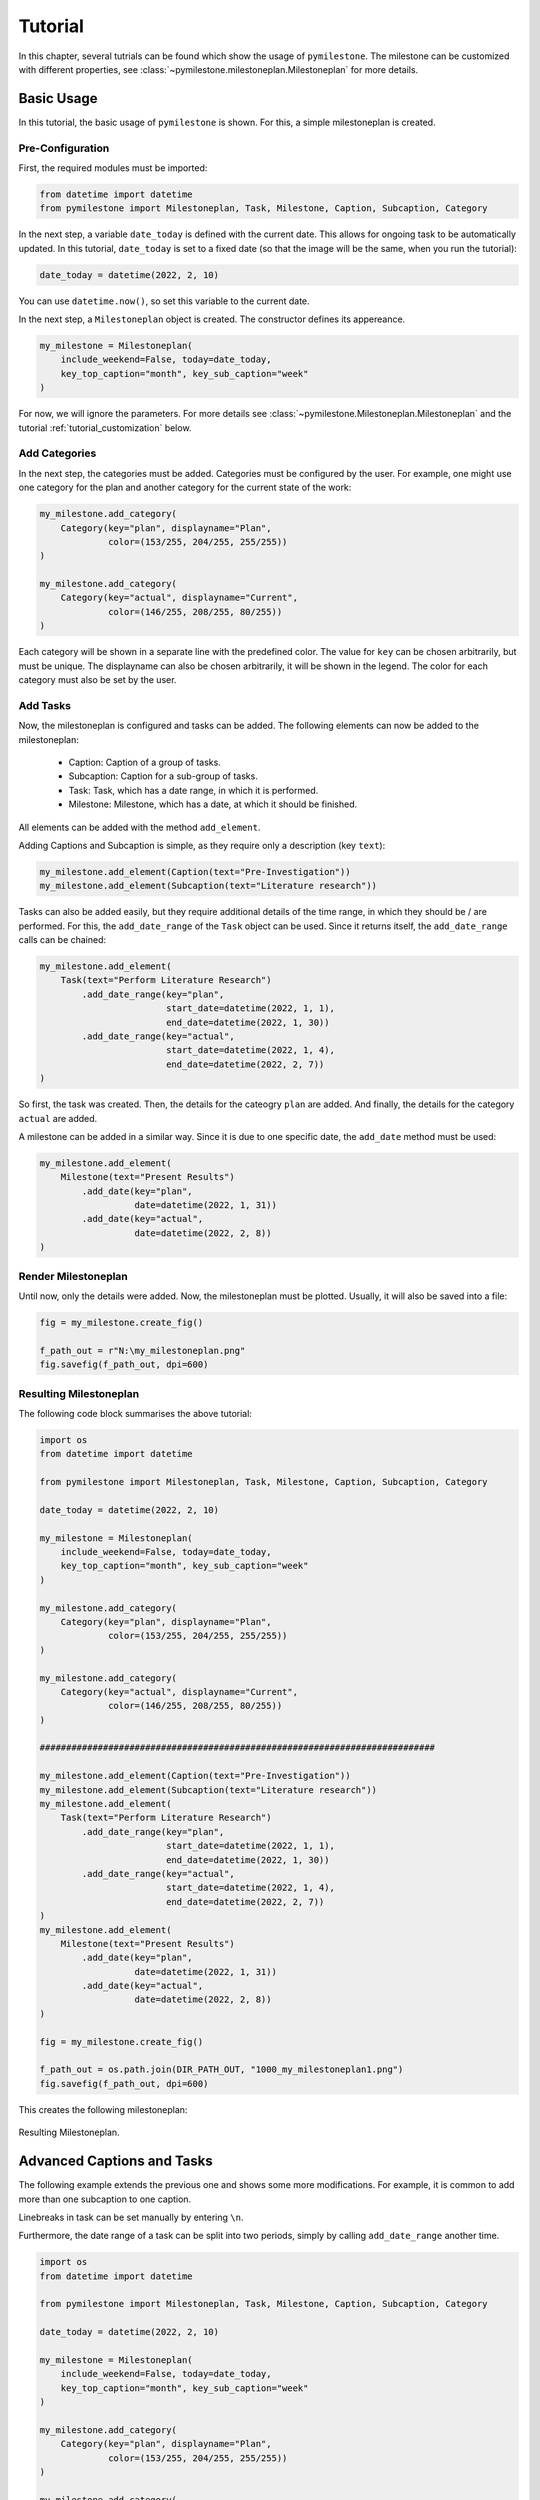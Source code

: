 .. _tutorial:

Tutorial
########

In this chapter, several tutrials can be found which show the usage of
``pymilestone``. The milestone can be customized with different properties,
see :class:`~pymilestone.milestoneplan.Milestoneplan` for more details.


Basic Usage
===========

In this tutorial, the basic usage of ``pymilestone`` is shown. For this,
a simple milestoneplan is created.

Pre-Configuration
-----------------

First, the required modules must be imported:

.. code-block:: python


    from datetime import datetime
    from pymilestone import Milestoneplan, Task, Milestone, Caption, Subcaption, Category
    
In the next step, a variable ``date_today`` is defined with the current date.
This allows for ongoing task to be automatically updated. In this tutorial,
``date_today`` is set to a fixed date (so that the image will be the same, when
you run the tutorial):

.. code-block:: python

    date_today = datetime(2022, 2, 10)
    
You can use ``datetime.now()``, so set this variable to the current date.

In the next step, a ``Milestoneplan`` object is created. The constructor defines
its appereance.

.. code-block:: python

    my_milestone = Milestoneplan(
        include_weekend=False, today=date_today,
        key_top_caption="month", key_sub_caption="week"
    )

For now, we will ignore the parameters. For more details see
:class:`~pymilestone.Milestoneplan.Milestoneplan` and
the tutorial :ref:`tutorial_customization` below.

Add Categories
--------------

In the next step, the categories must be added. Categories must be configured
by the user. For example, one might use one category for the plan and another
category for the current state of the work:

.. code-block:: python

    my_milestone.add_category(
        Category(key="plan", displayname="Plan",
                 color=(153/255, 204/255, 255/255))
    )
        
    my_milestone.add_category(
        Category(key="actual", displayname="Current",
                 color=(146/255, 208/255, 80/255))
    )


Each category will be shown in a separate line with the predefined color.
The value for ``key`` can be chosen arbitrarily, but must be unique.
The displayname can also be chosen arbitrarily, it will be shown in the
legend. The color for each category must also be set by the user.

Add Tasks
---------

Now, the milestoneplan is configured and tasks can be added. The following
elements can now be added to the milestoneplan:

    - Caption: Caption of a group of tasks.
    - Subcaption: Caption for a sub-group of tasks.
    - Task: Task, which has a date range, in which it is performed.
    - Milestone: Milestone, which has a date, at which it should be finished.
    
All elements can be added with the method ``add_element``.

Adding Captions and Subcaption is simple, as they require only a description
(key ``text``):

.. code-block:: python

    my_milestone.add_element(Caption(text="Pre-Investigation"))
    my_milestone.add_element(Subcaption(text="Literature research"))

Tasks can also be added easily, but they require additional details of the
time range, in which they should be / are performed. For this, the
``add_date_range`` of the ``Task`` object can be used. Since it returns
itself, the ``add_date_range`` calls can be chained:

.. code-block:: python

    my_milestone.add_element(
        Task(text="Perform Literature Research")
            .add_date_range(key="plan",
                            start_date=datetime(2022, 1, 1),
                            end_date=datetime(2022, 1, 30))
            .add_date_range(key="actual",
                            start_date=datetime(2022, 1, 4),
                            end_date=datetime(2022, 2, 7))
    )
    
So first, the task was created. Then, the details for the cateogry
``plan`` are added. And finally, the details for the category
``actual`` are added.

A milestone can be added in a similar way. Since it is due to one specific
date, the ``add_date`` method must be used:

.. code-block:: python

    my_milestone.add_element(
        Milestone(text="Present Results")
            .add_date(key="plan",
                      date=datetime(2022, 1, 31))
            .add_date(key="actual",
                      date=datetime(2022, 2, 8))
    )


Render Milestoneplan
--------------------

Until now, only the details were added. Now, the milestoneplan must be
plotted. Usually, it will also be saved into a file:

.. code-block:: python

    fig = my_milestone.create_fig()
    
    f_path_out = r"N:\my_milestoneplan.png"
    fig.savefig(f_path_out, dpi=600)


Resulting Milestoneplan
-----------------------

The following code block summarises the above tutorial:

.. code-block:: python

    import os
    from datetime import datetime
    
    from pymilestone import Milestoneplan, Task, Milestone, Caption, Subcaption, Category
    
    date_today = datetime(2022, 2, 10)
    
    my_milestone = Milestoneplan(
        include_weekend=False, today=date_today,
        key_top_caption="month", key_sub_caption="week"
    )
    
    my_milestone.add_category(
        Category(key="plan", displayname="Plan",
                 color=(153/255, 204/255, 255/255))
    )
        
    my_milestone.add_category(
        Category(key="actual", displayname="Current",
                 color=(146/255, 208/255, 80/255))
    )
        
    ###########################################################################
    
    my_milestone.add_element(Caption(text="Pre-Investigation"))
    my_milestone.add_element(Subcaption(text="Literature research"))
    my_milestone.add_element(
        Task(text="Perform Literature Research")
            .add_date_range(key="plan",
                            start_date=datetime(2022, 1, 1),
                            end_date=datetime(2022, 1, 30))
            .add_date_range(key="actual",
                            start_date=datetime(2022, 1, 4),
                            end_date=datetime(2022, 2, 7))
    )
    my_milestone.add_element(
        Milestone(text="Present Results")
            .add_date(key="plan",
                      date=datetime(2022, 1, 31))
            .add_date(key="actual",
                      date=datetime(2022, 2, 8))
    )
    
    fig = my_milestone.create_fig()
    
    f_path_out = os.path.join(DIR_PATH_OUT, "1000_my_milestoneplan1.png")
    fig.savefig(f_path_out, dpi=600)

This creates the following milestoneplan:

.. figure:: ./images/tutorial/1000_my_milestoneplan1.png
    :width: 75%
    :alt: Resulting Milestoneplan.
    :align: center
    
    Resulting Milestoneplan.


Advanced Captions and Tasks
===========================

The following example extends the previous one and shows some more
modifications. For example, it is common to add more than one subcaption
to one caption. 

Linebreaks in task can be set manually by entering ``\n``.

Furthermore, the date range of a task can be
split into two periods, simply by calling ``add_date_range`` another time.

.. code-block:: python

    import os
    from datetime import datetime
    
    from pymilestone import Milestoneplan, Task, Milestone, Caption, Subcaption, Category
    
    date_today = datetime(2022, 2, 10)
    
    my_milestone = Milestoneplan(
        include_weekend=False, today=date_today,
        key_top_caption="month", key_sub_caption="week"
    )
    
    my_milestone.add_category(
        Category(key="plan", displayname="Plan",
                 color=(153/255, 204/255, 255/255))
    )
        
    my_milestone.add_category(
        Category(key="actual", displayname="Current",
                 color=(146/255, 208/255, 80/255))
    )
        
    ###########################################################################
    
    my_milestone.add_element(Caption(text="Pre-Investigation"))
    my_milestone.add_element(Subcaption(text="Literature research"))
    my_milestone.add_element(
        Task(text="Perform Literature Research")
            .add_date_range(key="plan",
                            start_date=datetime(2022, 1, 1),
                            end_date=datetime(2022, 1, 30))
            .add_date_range(key="actual",
                            start_date=datetime(2022, 1, 4),
                            end_date=datetime(2022, 2, 7))
    )
    my_milestone.add_element(
        Milestone(text="Present Results")
            .add_date(key="plan",
                      date=datetime(2022, 1, 31))
            .add_date(key="actual",
                      date=datetime(2022, 2, 8))
    )
            
    ###########################################################################
    
    my_milestone.add_element(Caption(text="Main Investigation"))
    my_milestone.add_element(Subcaption(text="Calculations"))
    my_milestone.add_element(
        Task(text="Prepare Calculations")
            .add_date_range(key="plan",
                            start_date=datetime(2022, 2, 1),
                            end_date=datetime(2022, 2, 7))
            .add_date_range(key="actual",
                            start_date=datetime(2022, 2, 1),
                            end_date=datetime(2022, 2, 7))
    )
            
    my_milestone.add_element(
        Task(text="Perform Calculations\nand Evaluate Calculations")
            .add_date_range(key="plan",
                            start_date=datetime(2022, 2, 8),
                            end_date=datetime(2022, 2, 9))
            .add_date_range(key="plan",
                            start_date=datetime(2022, 2, 15),
                            end_date=datetime(2022, 2, 23))
            .add_date_range(key="actual",
                            start_date=datetime(2022, 2, 8),
                            end_date=date_today)
    )
            
    my_milestone.add_element(Subcaption(text="Publication"))
    my_milestone.add_element(
        Task(text="Write Paper")
            .add_date_range(key="plan",
                            start_date=datetime(2022, 2, 28),
                            end_date=datetime(2022, 3, 10))
    )
    my_milestone.add_element(
        Milestone(text="Submit Paper")
            .add_date(key="plan",
                      date=datetime(2022, 3, 17))
            
    )
    
    ###########################################################################

    fig = my_milestone.create_fig()
    
    f_path_out = os.path.join(DIR_PATH_OUT, "2000_my_milestoneplan2.png")
    fig.savefig(f_path_out, dpi=600)

.. figure:: ./images/tutorial/2000_my_milestoneplan2.png
    :width: 75%
    :alt: Resulting Milestoneplan.
    :align: center
    
    Resulting Milestoneplan.

.. _tutorial_customization:

Customization
=============

This example shows some customization options. The following customizations
are used:

    - Different locale: The language (e.g. of the months) can be changed
      with the ``custom_locale`` parameter.
    - The top caption and subcaptions are changed (years and months 
      respectively).
    - Font sizes are changed:
    
        - Size of the top caption (default 12, here 14).
        - Size of the tob subcaption (default 8, here 10).
        - Size of the captions and tasks (default 10, here 12)
        - Size of the legend (default 10, here 12)
        
    - Width of the column containing the tasks. Here it is set to 2.5,
      default 3.5. The optimal value for your milestoneplan must be found
      by trial and error.
    - Changed background colors.
    - Start and end date are set manually.
    - Width of each single day is changed. This hence defined the width
      of each month.
    
.. code-block:: python

    import os
    from datetime import datetime
    
    from pymilestone import Milestoneplan, Task, Milestone, Caption, Subcaption, Category
    
    my_milestone = Milestoneplan(
        include_weekend=False, today=None, custom_locale="de_DE",
        key_top_caption="year", key_sub_caption="month",
        fs_top_caption=14, fs_top_subcaption=10,
        fs_task=12, fs_legend=12, width_col_task=2.5,
        c_background_top_caption=((248/255), (203/255), (173/255)),
        c_background_top_subcaption=((217/255), (225/255), (242/255)),
        c_background_task_caption=((255/255), (217/255), (102/255)),
        c_background_task_subcaption=((255/255), (242/255), (204/255)),
        start_date=datetime(2021, 12, 1),
        end_date=datetime(2023, 1, 31),
        width_day=0.3
    )
    
    my_milestone.add_category(
        Category(key="plan", displayname="Plan",
                 color=(153/255, 204/255, 255/255))
    )
        
    my_milestone.add_category(
        Category(key="actual", displayname="Current",
                 color=(146/255, 208/255, 80/255))
    )
        
    ###########################################################################
    
    my_milestone.add_element(Caption(text="Example Caption"))
    my_milestone.add_element(Subcaption(text="Example Subcaption"))
    my_milestone.add_element(
        Task(text="Task 1")
            .add_date_range(key="plan",
                            start_date=datetime(2022, 1, 1),
                            end_date=datetime(2022, 3, 31))
            .add_date_range(key="actual",
                            start_date=datetime(2022, 1, 1),
                            end_date=datetime(2022, 3, 31))
    )
            
    my_milestone.add_element(
        Task(text="Task 2")
            .add_date_range(key="plan",
                            start_date=datetime(2022, 4, 1),
                            end_date=datetime(2022, 6, 30))
            .add_date_range(key="actual",
                            start_date=datetime(2022, 4, 1),
                            end_date=datetime(2022, 7, 16))
    )
            
    my_milestone.add_element(
        Task(text="Task 3")
            .add_date_range(key="plan",
                            start_date=datetime(2022, 7, 1),
                            end_date=datetime(2022, 9, 30))
            .add_date_range(key="actual",
                            start_date=datetime(2022, 7, 17),
                            end_date=datetime(2022, 10, 16))
    )
            
    my_milestone.add_element(
        Task(text="Task 4")
            .add_date_range(key="plan",
                            start_date=datetime(2022, 7, 18),
                            end_date=datetime(2022, 12, 31))
            .add_date_range(key="actual",
                            start_date=datetime(2022, 10, 17),
                            end_date=datetime(2022, 12, 15))
    )
            
    ###########################################################################

    fig = my_milestone.create_fig()
    
    f_path_out = os.path.join(DIR_PATH_OUT, "3000_my_milestoneplan3.png")
    fig.savefig(f_path_out, dpi=600)

.. figure:: ./images/tutorial/3000_my_milestoneplan3.png
    :width: 100%
    :alt: Resulting Milestoneplan.
    :align: center
    
    Resulting Milestoneplan.
    






